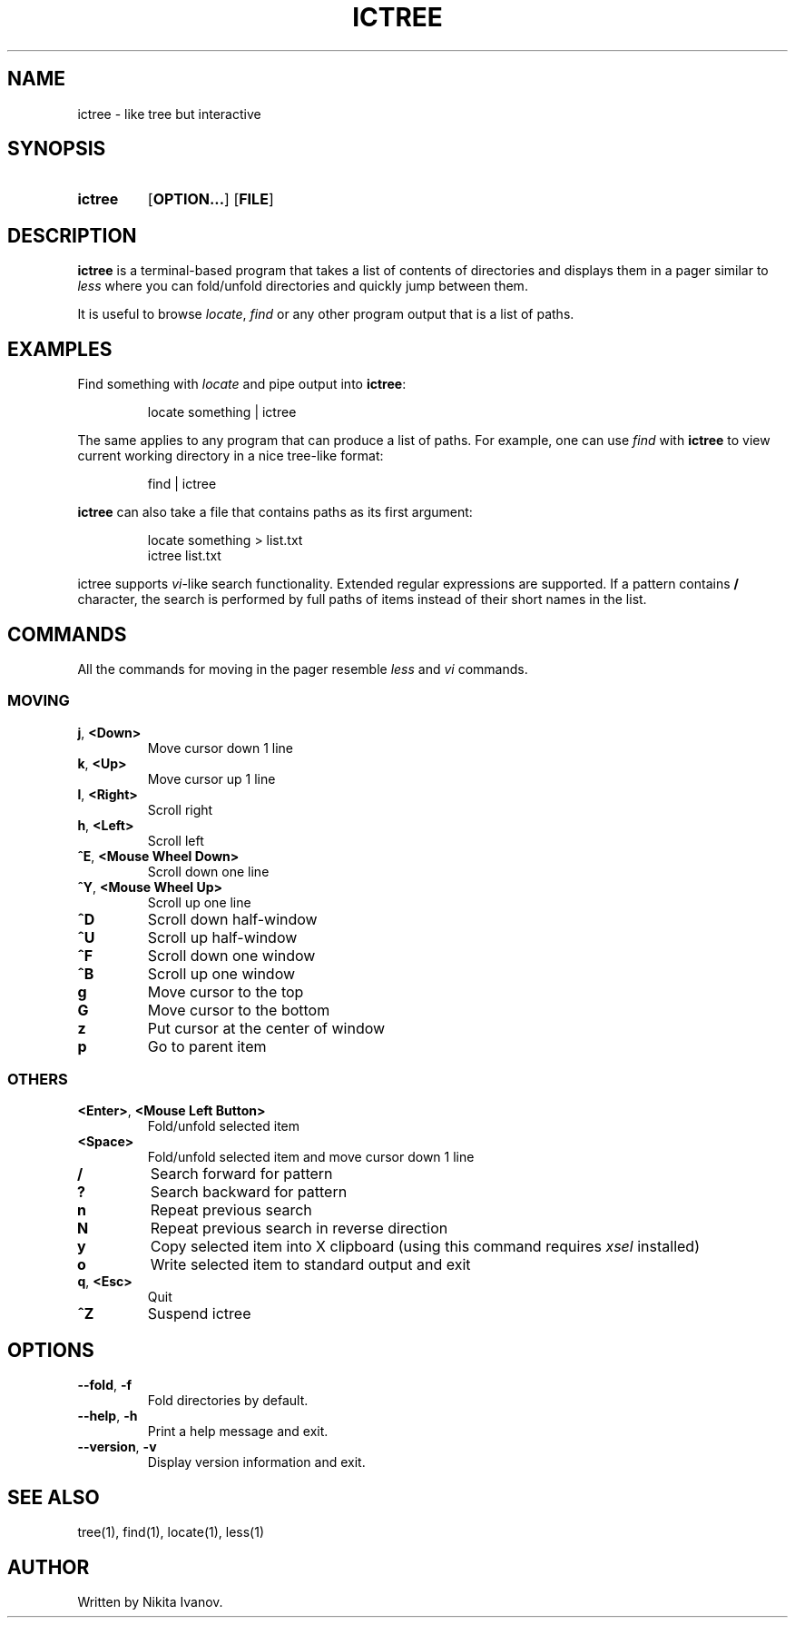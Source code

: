 .de EXX
.PP
.RS
.EX
..
.de EEE
.EE
.RE
..
.TH ICTREE 1
.
.SH NAME
ictree - like tree but interactive
.
.SH SYNOPSIS
.SY ictree
.OP OPTION...
.OP FILE
.YS
.
.SH DESCRIPTION
.BR ictree
is a terminal-based program that takes a list of contents of directories and displays them in a pager similar to
.IR less
where you can fold/unfold directories and quickly jump between them.
.PP
It is useful to browse
.IR locate , \ find
or any other program output that is a list of paths.
.
.SH EXAMPLES
Find something with
.IR locate
and pipe output into
.BR ictree :
.EXX
locate something | ictree
.EEE
.PP
The same applies to any program that can produce a list of paths.
For example, one can use
.IR find
with
.BR ictree
to view current working directory in a nice tree-like format:
.EXX
find | ictree
.EEE
.PP
.BR ictree
can also take a file that contains paths as its first argument:
.EXX
locate something > list.txt
ictree list.txt
.EEE
.PP
ictree supports
.IR vi -like
search functionality.
Extended regular expressions are supported.
If a pattern contains
.B /
character, the search is performed by full paths of items instead of their short names in the list.
.
.SH COMMANDS
All the commands for moving in the pager resemble
.IR less
and
.IR vi
commands.
.
.SS MOVING
.TP
.BR j ,\  <Down>
Move cursor down 1 line
.PP
.TP
.BR k ,\  <Up>
Move cursor up 1 line
.PP
.TP
.BR l ,\  <Right>
Scroll right
.PP
.TP
.BR h ,\  <Left>
Scroll left
.PP
.TP
.BR ^E ,\  <Mouse\ Wheel\ Down>
Scroll down one line
.PP
.TP
.BR ^Y ,\  <Mouse\ Wheel\ Up>
Scroll up one line
.PP
.TP
.BR ^D
Scroll down half-window
.PP
.TP
.BR ^U
Scroll up half-window
.PP
.TP
.BR ^F
Scroll down one window
.PP
.TP
.BR ^B
Scroll up one window
.PP
.TP
.BR g
Move cursor to the top
.PP
.TP
.BR G
Move cursor to the bottom
.PP
.TP
.BR z
Put cursor at the center of window
.PP
.TP
.BR p
Go to parent item
.
.SS OTHERS
.TP
.BR <Enter> ,\  <Mouse\ Left\ Button>
Fold/unfold selected item
.PP
.TP
.BR <Space>
Fold/unfold selected item and move cursor down 1 line
.PP
.TP
.BR /
Search forward for pattern
.PP
.TP
.BR ?
Search backward for pattern
.PP
.TP
.BR n
Repeat previous search
.PP
.TP
.BR N
Repeat previous search in reverse direction
.PP
.TP
.BR y
Copy selected item into X clipboard (using this command requires
.IR xsel
installed)
.PP
.TP
.BR o
Write selected item to standard output and exit
.PP
.TP
.BR q , \ <Esc>
Quit
.PP
.TP
.BR ^Z
Suspend ictree
.
.SH OPTIONS
.TP
.BR \-\-fold ,\  \-f
Fold directories by default.
.PP
.TP
.BR \-\-help ,\  \-h
Print a help message and exit.
.PP
.TP
.BR \-\-version ,\  \-v
Display version information and exit.
.
.SH SEE ALSO
tree(1), find(1), locate(1), less(1)
.
.SH AUTHOR
Written by Nikita Ivanov.
